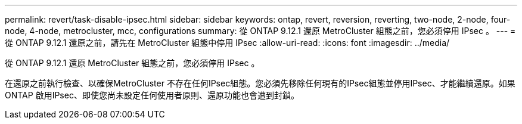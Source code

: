 ---
permalink: revert/task-disable-ipsec.html 
sidebar: sidebar 
keywords: ontap, revert, reversion, reverting, two-node, 2-node, four-node, 4-node, metrocluster, mcc, configurations 
summary: 從 ONTAP 9.12.1 還原 MetroCluster 組態之前，您必須停用 IPsec 。 
---
= 從 ONTAP 9.12.1 還原之前，請先在 MetroCluster 組態中停用 IPsec
:allow-uri-read: 
:icons: font
:imagesdir: ../media/


[role="lead"]
從 ONTAP 9.12.1 還原 MetroCluster 組態之前，您必須停用 IPsec 。

在還原之前執行檢查、以確保MetroCluster 不存在任何IPsec組態。您必須先移除任何現有的IPsec組態並停用IPsec、才能繼續還原。如果ONTAP 啟用IPsec、即使您尚未設定任何使用者原則、還原功能也會遭到封鎖。
